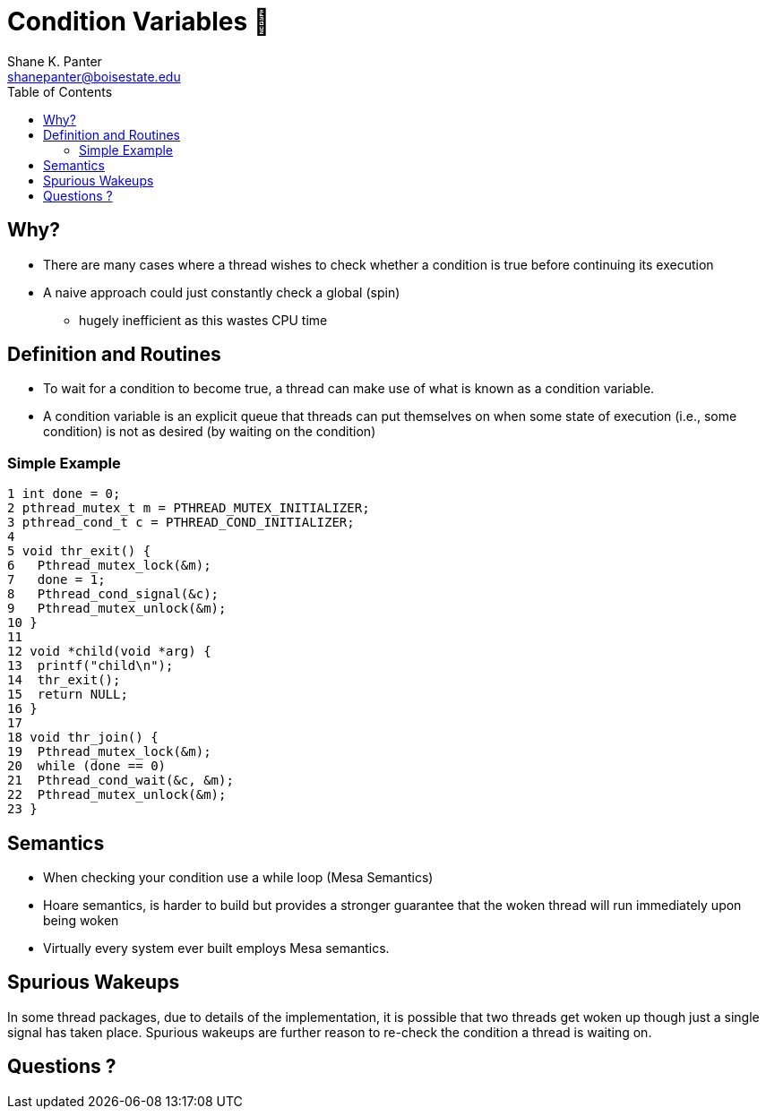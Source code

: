 = Condition Variables 🚀
Shane K. Panter <shanepanter@boisestate.edu>
:toc: left
:date: 2023-05-08
:revealjsdir: /reveal.js
:source-highlighter: highlightjs
:icons: font


== Why?

* There are many cases where a thread wishes to check whether a condition is
true before continuing its execution
* A naive approach could just constantly check a global (spin)
** hugely inefficient as this wastes CPU time

== Definition and Routines

* To wait for a condition to become true, a thread can make use of what is known
as a condition variable.

* A condition variable is an explicit queue that threads can put themselves on
when some state of execution (i.e., some condition) is not as desired (by
waiting on the condition)

=== Simple Example

[,c]
----
1 int done = 0;
2 pthread_mutex_t m = PTHREAD_MUTEX_INITIALIZER;
3 pthread_cond_t c = PTHREAD_COND_INITIALIZER;
4
5 void thr_exit() {
6   Pthread_mutex_lock(&m);
7   done = 1;
8   Pthread_cond_signal(&c);
9   Pthread_mutex_unlock(&m);
10 }
11
12 void *child(void *arg) {
13  printf("child\n");
14  thr_exit();
15  return NULL;
16 }
17
18 void thr_join() {
19  Pthread_mutex_lock(&m);
20  while (done == 0)
21  Pthread_cond_wait(&c, &m);
22  Pthread_mutex_unlock(&m);
23 }
----

== Semantics

* When checking your condition use a while loop (Mesa Semantics)
* Hoare semantics, is harder to build but provides a stronger guarantee
that the woken thread will run immediately upon being woken
* Virtually every system ever built employs Mesa semantics.

== Spurious Wakeups

In some thread packages, due to details of the implementation, it is possible
that two threads get woken up though just a single signal has taken place.
Spurious wakeups are further reason to re-check the condition a thread is
waiting on.

== Questions ?